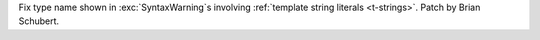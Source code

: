 Fix type name shown in :exc:`SyntaxWarning`\s involving :ref:`template string
literals <t-strings>`. Patch by Brian Schubert.
